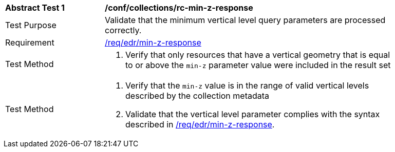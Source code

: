 [[ats_collections_rc-min-z-response]]
[width="90%",cols="2,6a"]
|===
^|*Abstract Test {counter:ats-id}* |*/conf/collections/rc-min-z-response*
^|Test Purpose |Validate that the minimum vertical level query parameters are processed correctly.
^|Requirement |<<req_collections_rc-min-z-response,/req/edr/min-z-response>>
^|Test Method |. Verify that only resources that have a vertical geometry that is equal to or above the `min-z` parameter value were included in the result set
^|Test Method |. Verify that the `min-z` value is in the range of valid vertical levels described by the collection metadata
. Validate that the vertical level parameter complies with the syntax described in <<req_collections_rc-min-z-response,/req/edr/min-z-response>>.
|===
